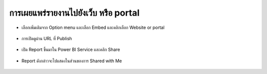 การเผยแพร่รายงานไปยังเว็บ หรือ portal
=================================

* เลือกเพิ่มเติมจาก Option menu และเลือก Embed และคลิกเลือก Website or portal

    .. figure:: /images/share01.png
        :align: center

* การเปิดดูผ่าน URL ที่ Publish

    .. figure:: /images/share02.png
        :align: center

* เปิด Report ขึ้นมาใน Power BI Service และคลิก Share

    .. figure:: /images/share03.png
        :align: center

    .. figure:: /images/share04.png
        :align: center

* Report ดังกล่าวจะไปแสดงในส่วนของการ Shared with Me

    .. figure:: /images/share05.png
        :align: center











